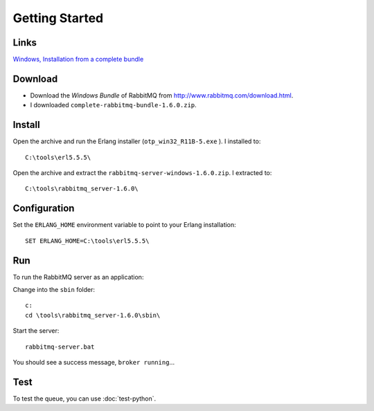 Getting Started
***************

Links
=====

`Windows, Installation from a complete bundle`_

Download
========

- Download the *Windows Bundle* of RabbitMQ from
  http://www.rabbitmq.com/download.html.
- I downloaded ``complete-rabbitmq-bundle-1.6.0.zip``.

Install
=======

Open the archive and run the Erlang installer (``otp_win32_R11B-5.exe`` ).  I
installed to:

::

  C:\tools\erl5.5.5\

Open the archive and extract the ``rabbitmq-server-windows-1.6.0.zip``.  I
extracted to:

::

  C:\tools\rabbitmq_server-1.6.0\

Configuration
=============

Set the ``ERLANG_HOME`` environment variable to point to your Erlang
installation:

::

  SET ERLANG_HOME=C:\tools\erl5.5.5\

Run
===

To run the RabbitMQ server as an application:

Change into the ``sbin`` folder:

::

  c:
  cd \tools\rabbitmq_server-1.6.0\sbin\

Start the server:

::

  rabbitmq-server.bat

You should see a success message, ``broker running``...

Test
====

To test the queue, you can use :doc:`test-python`.


.. _`Windows, Installation from a complete bundle`: http://www.rabbitmq.com/install.html#install-windows-bundle
